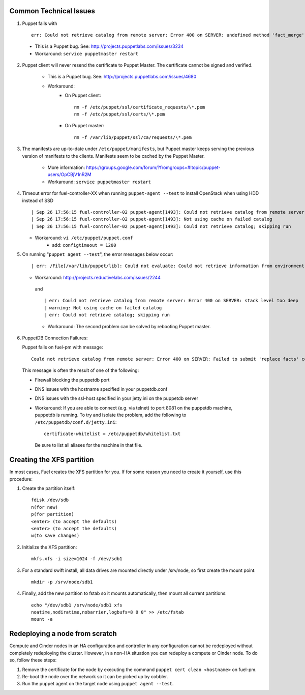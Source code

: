 .. _common-technical-issues:

Common Technical Issues
-----------------------

1. Puppet fails with ::

      err: Could not retrieve catalog from remote server: Error 400 on SERVER: undefined method 'fact_merge' for nil:NilClass"

  * This is a Puppet bug.  See: http://projects.puppetlabs.com/issues/3234
  * Workaround: ``service puppetmaster restart``

2. Puppet client will never resend the certificate to Puppet Master. The certificate cannot be signed and verified.
    
    * This is a Puppet bug.  See: http://projects.puppetlabs.com/issues/4680
    * Workaround:
        * On Puppet client::

            rm -f /etc/puppet/ssl/certificate_requests/\*.pem
            rm -f /etc/puppet/ssl/certs/\*.pem

        * On Puppet master::

            rm -f /var/lib/puppet/ssl/ca/requests/\*.pem

#. The manifests are up-to-date under ``/etc/puppet/manifests``, but Puppet master keeps serving the previous version of manifests to the clients. Manifests seem to be cached by the Puppet Master.

    * More information: https://groups.google.com/forum/?fromgroups=#!topic/puppet-users/OpCBjV1nR2M
    * Workaround: ``service puppetmaster restart``

#. Timeout error for fuel-controller-XX when running ``puppet-agent --test`` to install OpenStack when using HDD instead of SSD ::

      | Sep 26 17:56:15 fuel-controller-02 puppet-agent[1493]: Could not retrieve catalog from remote server: execution expired
      | Sep 26 17:56:15 fuel-controller-02 puppet-agent[1493]: Not using cache on failed catalog
      | Sep 26 17:56:15 fuel-controller-02 puppet-agent[1493]: Could not retrieve catalog; skipping run

   * Workaround: ``vi /etc/puppet/puppet.conf``
        * add: ``configtimeout = 1200``

#. On running "``puppet agent --test``", the error messages below occur::

     | err: /File[/var/lib/puppet/lib]: Could not evaluate: Could not retrieve information from environment production source(s) puppet://fuel-pm.localdomain/plugins

   * Workaround: http://projects.reductivelabs.com/issues/2244

    and ::

      | err: Could not retrieve catalog from remote server: Error 400 on SERVER: stack level too deep
      | warning: Not using cache on failed catalog
      | err: Could not retrieve catalog; skipping run

    * Workaround: The second problem can be solved by rebooting Puppet master.

#. PuppetDB Connection Failures:

   Puppet fails on fuel-pm with message::

     Could not retrieve catalog from remote server: Error 400 on SERVER: Failed to submit 'replace facts' command for fuel-pm to PuppetDB at fuel-pm:8081: Connection refused - connect(2)

  This message is often the result of one of the following:

  * Firewall blocking the puppetdb port
  * DNS issues with the hostname specified in your puppetdb.conf
  * DNS issues with the ssl-host specified in your jetty.ini on the puppetdb server

  * Workaround: If you are able to connect (e.g. via telnet) to port 8081 on the puppetdb machine, puppetdb is running.  To try and isolate the problem, add the following to ``/etc/puppetdb/conf.d/jetty.ini``::
    
       certificate-whitelist = /etc/puppetdb/whitelist.txt

   Be sure to list all aliases for the machine in that file.

.. _create-the-XFS-partition:

Creating the XFS partition
--------------------------

In most cases, Fuel creates the XFS partition for you.  If for some reason you need to create it yourself, use this procedure:

#. Create the partition itself::

    fdisk /dev/sdb
    n(for new)
    p(for partition)
    <enter> (to accept the defaults)
    <enter> (to accept the defaults)
    w(to save changes)

#. Initialize the XFS partition::

    mkfs.xfs -i size=1024 -f /dev/sdb1

#. For a standard swift install, all data drives are mounted directly under /srv/node, so first create the mount point::

    mkdir -p /srv/node/sdb1

#. Finally, add the new partition to fstab so it mounts automatically, then mount all current partitions::

    echo "/dev/sdb1 /srv/node/sdb1 xfs
    noatime,nodiratime,nobarrier,logbufs=8 0 0" >> /etc/fstab
    mount -a

Redeploying a node from scratch
-------------------------------

Compute and Cinder nodes in an HA configuration and controller in any configuration cannot be redeployed without completely redeploying the cluster.  However, in a non-HA situation you can redeploy a compute or Cinder node.  To do so, follow these steps:

#. Remove the certificate for the node by executing the command ``puppet cert clean <hostname>`` on fuel-pm.
#. Re-boot the node over the network so it can be picked up by cobbler.
#. Run the puppet agent on the target node using ``puppet agent --test``.
